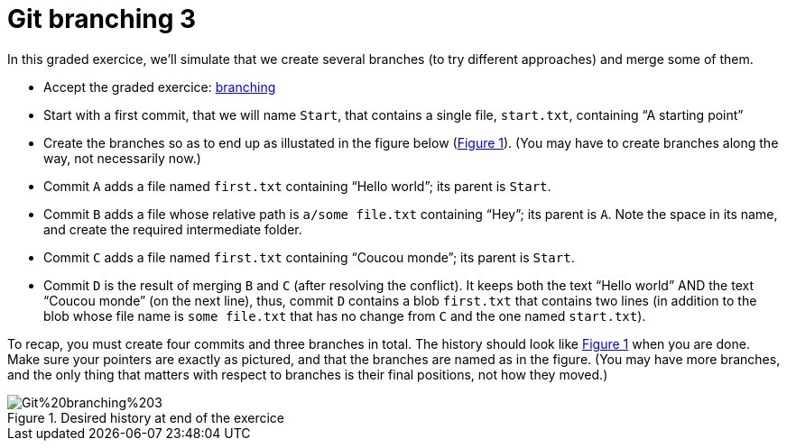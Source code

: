 = Git branching 3
:xrefstyle: short

In this graded exercice, we’ll simulate that we create several branches (to try different approaches) and merge some of them.

* Accept the graded exercice: https://classroom.github.com/a/BCWfgJNU[branching]
* Start with a first commit, that we will name `Start`, that contains a single file, `start.txt`, containing “A starting point”
* Create the branches so as to end up as illustated in the figure below (<<Goal>>). (You may have to create branches along the way, not necessarily now.)
* Commit `A` adds a file named `first.txt` containing “Hello world”; its parent is `Start`.
* Commit `B` adds a file whose relative path is `a/some file.txt` containing “Hey”; its parent is `A`. Note the space in its name, and create the required intermediate folder.
* Commit `C` adds a file named `first.txt` containing “Coucou monde”; its parent is `Start`.
* Commit `D` is the result of merging `B` and `C` (after resolving the conflict). It keeps both the text “Hello world” AND the text “Coucou monde” (on the next line), thus, commit `D` contains a blob `first.txt` that contains two lines (in addition to the blob whose file name is `some file.txt` that has no change from `C` and the one named `start.txt`).

To recap, you must create four commits and three branches in total. The history should look like <<Goal>> when you are done. Make sure your pointers are exactly as pictured, and that the branches are named as in the figure. (You may have more branches, and the only thing that matters with respect to branches is their final positions, not how they moved.)

[[Goal]]
.Desired history at end of the exercice
image::Git%20branching%203.svg[opts="inline"]

